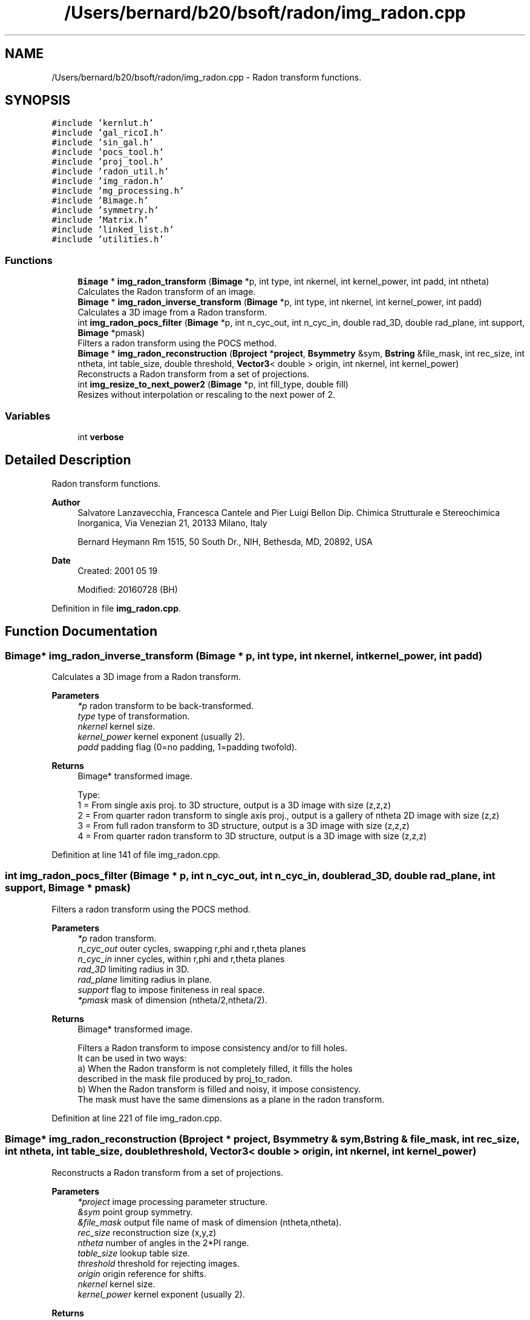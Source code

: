 .TH "/Users/bernard/b20/bsoft/radon/img_radon.cpp" 3 "Wed Sep 1 2021" "Version 2.1.0" "Bsoft" \" -*- nroff -*-
.ad l
.nh
.SH NAME
/Users/bernard/b20/bsoft/radon/img_radon.cpp \- Radon transform functions\&.  

.SH SYNOPSIS
.br
.PP
\fC#include 'kernlut\&.h'\fP
.br
\fC#include 'gal_ricoI\&.h'\fP
.br
\fC#include 'sin_gal\&.h'\fP
.br
\fC#include 'pocs_tool\&.h'\fP
.br
\fC#include 'proj_tool\&.h'\fP
.br
\fC#include 'radon_util\&.h'\fP
.br
\fC#include 'img_radon\&.h'\fP
.br
\fC#include 'mg_processing\&.h'\fP
.br
\fC#include 'Bimage\&.h'\fP
.br
\fC#include 'symmetry\&.h'\fP
.br
\fC#include 'Matrix\&.h'\fP
.br
\fC#include 'linked_list\&.h'\fP
.br
\fC#include 'utilities\&.h'\fP
.br

.SS "Functions"

.in +1c
.ti -1c
.RI "\fBBimage\fP * \fBimg_radon_transform\fP (\fBBimage\fP *p, int type, int nkernel, int kernel_power, int padd, int ntheta)"
.br
.RI "Calculates the Radon transform of an image\&. "
.ti -1c
.RI "\fBBimage\fP * \fBimg_radon_inverse_transform\fP (\fBBimage\fP *p, int type, int nkernel, int kernel_power, int padd)"
.br
.RI "Calculates a 3D image from a Radon transform\&. "
.ti -1c
.RI "int \fBimg_radon_pocs_filter\fP (\fBBimage\fP *p, int n_cyc_out, int n_cyc_in, double rad_3D, double rad_plane, int support, \fBBimage\fP *pmask)"
.br
.RI "Filters a radon transform using the POCS method\&. "
.ti -1c
.RI "\fBBimage\fP * \fBimg_radon_reconstruction\fP (\fBBproject\fP *\fBproject\fP, \fBBsymmetry\fP &sym, \fBBstring\fP &file_mask, int rec_size, int ntheta, int table_size, double threshold, \fBVector3\fP< double > origin, int nkernel, int kernel_power)"
.br
.RI "Reconstructs a Radon transform from a set of projections\&. "
.ti -1c
.RI "int \fBimg_resize_to_next_power2\fP (\fBBimage\fP *p, int fill_type, double fill)"
.br
.RI "Resizes without interpolation or rescaling to the next power of 2\&. "
.in -1c
.SS "Variables"

.in +1c
.ti -1c
.RI "int \fBverbose\fP"
.br
.in -1c
.SH "Detailed Description"
.PP 
Radon transform functions\&. 


.PP
\fBAuthor\fP
.RS 4
Salvatore Lanzavecchia, Francesca Cantele and Pier Luigi Bellon Dip\&. Chimica Strutturale e Stereochimica Inorganica, Via Venezian 21, 20133 Milano, Italy 
.PP
Bernard Heymann Rm 1515, 50 South Dr\&., NIH, Bethesda, MD, 20892, USA 
.RE
.PP
\fBDate\fP
.RS 4
Created: 2001 05 19 
.PP
Modified: 20160728 (BH) 
.RE
.PP

.PP
Definition in file \fBimg_radon\&.cpp\fP\&.
.SH "Function Documentation"
.PP 
.SS "\fBBimage\fP* img_radon_inverse_transform (\fBBimage\fP * p, int type, int nkernel, int kernel_power, int padd)"

.PP
Calculates a 3D image from a Radon transform\&. 
.PP
\fBParameters\fP
.RS 4
\fI*p\fP radon transform to be back-transformed\&. 
.br
\fItype\fP type of transformation\&. 
.br
\fInkernel\fP kernel size\&. 
.br
\fIkernel_power\fP kernel exponent (usually 2)\&. 
.br
\fIpadd\fP padding flag (0=no padding, 1=padding twofold)\&. 
.RE
.PP
\fBReturns\fP
.RS 4
Bimage* transformed image\&. 
.PP
.nf
Type:
1 = From single axis proj. to 3D structure, output is a 3D image with size (z,z,z)
2 = From quarter radon transform to single axis proj., output is a gallery of ntheta 2D image with size (z,z)
3 = From full radon transform to 3D structure, output is a 3D image with size (z,z,z)
4 = From quarter radon transform to 3D structure, output is a 3D image with size (z,z,z)

.fi
.PP
 
.RE
.PP

.PP
Definition at line 141 of file img_radon\&.cpp\&.
.SS "int img_radon_pocs_filter (\fBBimage\fP * p, int n_cyc_out, int n_cyc_in, double rad_3D, double rad_plane, int support, \fBBimage\fP * pmask)"

.PP
Filters a radon transform using the POCS method\&. 
.PP
\fBParameters\fP
.RS 4
\fI*p\fP radon transform\&. 
.br
\fIn_cyc_out\fP outer cycles, swapping r,phi and r,theta planes 
.br
\fIn_cyc_in\fP inner cycles, within r,phi and r,theta planes 
.br
\fIrad_3D\fP limiting radius in 3D\&. 
.br
\fIrad_plane\fP limiting radius in plane\&. 
.br
\fIsupport\fP flag to impose finiteness in real space\&. 
.br
\fI*pmask\fP mask of dimension (ntheta/2,ntheta/2)\&. 
.RE
.PP
\fBReturns\fP
.RS 4
Bimage* transformed image\&. 
.PP
.nf
Filters a Radon transform to impose consistency and/or to fill holes.
It can be used in two ways:
a) When the Radon transform is not completely filled, it fills the holes
    described in the mask file produced by proj_to_radon.
b) When the Radon transform is filled and noisy, it impose consistency.
The mask must have the same dimensions as a plane in the radon transform.

.fi
.PP
 
.RE
.PP

.PP
Definition at line 221 of file img_radon\&.cpp\&.
.SS "\fBBimage\fP* img_radon_reconstruction (\fBBproject\fP * project, \fBBsymmetry\fP & sym, \fBBstring\fP & file_mask, int rec_size, int ntheta, int table_size, double threshold, \fBVector3\fP< double > origin, int nkernel, int kernel_power)"

.PP
Reconstructs a Radon transform from a set of projections\&. 
.PP
\fBParameters\fP
.RS 4
\fI*project\fP image processing parameter structure\&. 
.br
\fI&sym\fP point group symmetry\&. 
.br
\fI&file_mask\fP output file name of mask of dimension (ntheta,ntheta)\&. 
.br
\fIrec_size\fP reconstruction size (x,y,z) 
.br
\fIntheta\fP number of angles in the 2*PI range\&. 
.br
\fItable_size\fP lookup table size\&. 
.br
\fIthreshold\fP threshold for rejecting images\&. 
.br
\fIorigin\fP origin reference for shifts\&. 
.br
\fInkernel\fP kernel size\&. 
.br
\fIkernel_power\fP kernel exponent (usually 2)\&. 
.RE
.PP
\fBReturns\fP
.RS 4
Bimage* transformed image\&. 
.PP
.nf
The parameters are defined in the hierarchical project structure.
The radon transform of each image is calculated and all its 
symmetry-related views are written into the reconstruction volume.
A mask image is calculated for the angular coverage of orientation
space and used to weigh the reconstruction.

.fi
.PP
 
.RE
.PP

.PP
Definition at line 292 of file img_radon\&.cpp\&.
.SS "\fBBimage\fP* img_radon_transform (\fBBimage\fP * p, int type, int nkernel, int kernel_power, int padd, int ntheta)"

.PP
Calculates the Radon transform of an image\&. 
.PP
\fBParameters\fP
.RS 4
\fI*p\fP image to be transformed\&. 
.br
\fItype\fP type of transformation\&. 
.br
\fInkernel\fP kernel size\&. 
.br
\fIkernel_power\fP kernel exponent (usually 2)\&. 
.br
\fIpadd\fP padding flag (0=no padding, 1=padding twofold)\&. 
.br
\fIntheta\fP number of angles in the 2*PI range\&. 
.RE
.PP
\fBReturns\fP
.RS 4
Bimage* transformed image\&. 
.PP
.nf
Computes the Radon transform of a 3D image with all sides equal
(a cube) and a power of 2. The transform is calculated in spherical
coordinates where ntheta is the number of sampling points in the 
range 0 - 2*PI along the two angular axes. Because half of this 
range is redundant (0-PI is enough), a smaller output can be 
generated.
    Type:
1 = From 3D structure to single axis proj., output is a gallery of ntheta 2D image with size (x,x)
2 = From single axis proj. to quarter radon transform, output is a 3D image with size (x,ntheta/2,ntheta/2)
3 = From 3D structure to full radon transform, output is a 3D image with size (x,ntheta,ntheta)
4 = From 3D structure to quarter radon transform, output is a 3D image with size (x,ntheta/2,ntheta/2)

.fi
.PP
 
.RE
.PP

.PP
Definition at line 54 of file img_radon\&.cpp\&.
.SS "int img_resize_to_next_power2 (\fBBimage\fP * p, int fill_type, double fill)"

.PP
Resizes without interpolation or rescaling to the next power of 2\&. 
.PP
\fBParameters\fP
.RS 4
\fIp\fP image (modified)\&. 
.br
\fIfill_type\fP FILL_AVERAGE, FILL_BACKGROUND, FILL_USER 
.br
\fIfill\fP value to fill in new regions\&. 
.RE
.PP
\fBReturns\fP
.RS 4
int 0\&. 
.PP
.nf
An image is resized to the next power of two in each dimension
greater than 1 with translation and filling of new regions with 
a given value.
The new data replaces the old data.

.fi
.PP
 
.RE
.PP

.PP
Definition at line 457 of file img_radon\&.cpp\&.
.SH "Variable Documentation"
.PP 
.SS "int verbose\fC [extern]\fP"

.SH "Author"
.PP 
Generated automatically by Doxygen for Bsoft from the source code\&.
